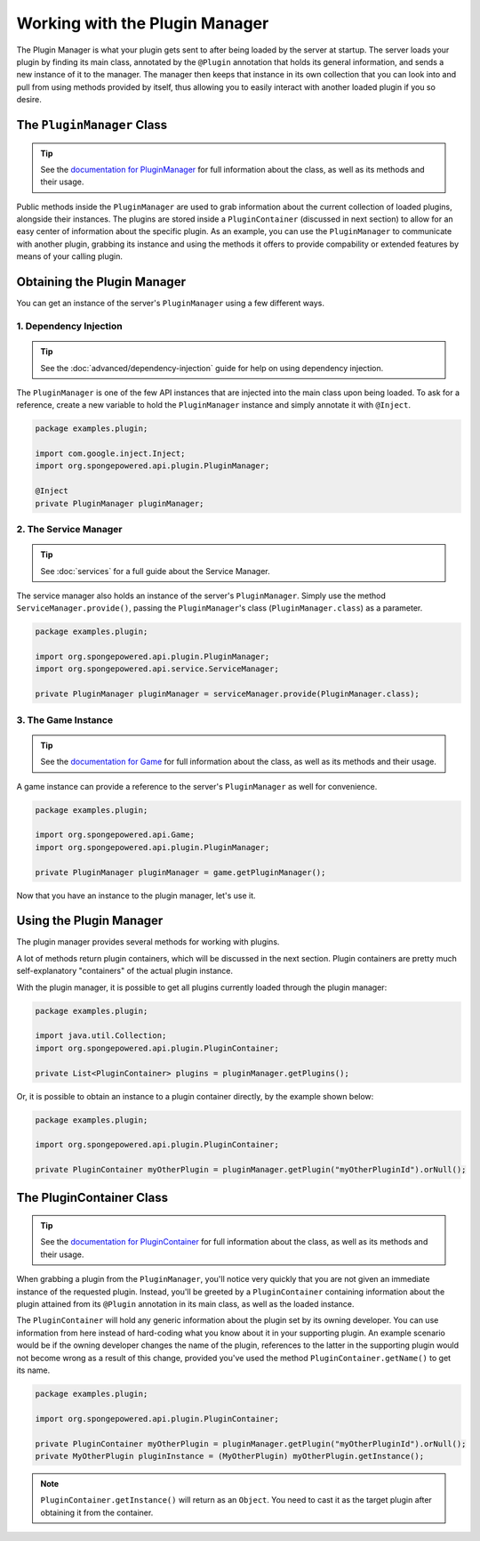 .. External references.

.. _documentation for PluginContainer: http://spongepowered.github.io/SpongeAPI/org/spongepowered/api/plugin/PluginContainer.html
.. _documentation for PluginManager: http://spongepowered.github.io/SpongeAPI/org/spongepowered/api/plugin/PluginManager.html
.. _documentation for Game: http://spongepowered.github.io/SpongeAPI/org/spongepowered/api/Game.html

===============================
Working with the Plugin Manager
===============================

The Plugin Manager is what your plugin gets sent to after being loaded by the server at startup. The server loads your plugin by finding its main class, annotated by the ``@Plugin`` annotation that holds its general information, and sends a new instance of it to the manager. The manager then keeps that instance in its own collection that you can look into and pull from using methods provided by itself, thus allowing you to easily interact with another loaded plugin if you so desire.

The ``PluginManager`` Class
~~~~~~~~~~~~~~~~~~~~~~~~~~~

.. tip::

    See the `documentation for PluginManager`_ for full information about the class, as well as its methods and their usage.

Public methods inside the ``PluginManager`` are used to grab information about the current collection of loaded plugins, alongside their instances. The plugins are stored inside a ``PluginContainer`` (discussed in next section) to allow for an easy center of information about the specific plugin. As an example, you can use the ``PluginManager`` to communicate with another plugin, grabbing its instance and using the methods it offers to provide compability or extended features by means of your calling plugin.

Obtaining the Plugin Manager
~~~~~~~~~~~~~~~~~~~~~~~~~~~~~~~

You can get an instance of the server's ``PluginManager`` using a few different ways.

1. Dependency Injection
-----------------------

.. tip::

    See the :doc:`advanced/dependency-injection` guide for help on using dependency injection.

The ``PluginManager`` is one of the few API instances that are injected into the main class upon being loaded. To ask for a reference, create a new variable to hold the ``PluginManager`` instance and simply annotate it with ``@Inject``.

.. code-block:: java

    package examples.plugin;

    import com.google.inject.Inject;
    import org.spongepowered.api.plugin.PluginManager;

    @Inject
    private PluginManager pluginManager;

2. The Service Manager
----------------------

.. tip::

    See :doc:`services` for a full guide about the Service Manager.

The service manager also holds an instance of the server's ``PluginManager``. Simply use the method ``ServiceManager.provide()``, passing the ``PluginManager``'s class (``PluginManager.class``) as a parameter.

.. code-block:: java

    package examples.plugin;

    import org.spongepowered.api.plugin.PluginManager;
    import org.spongepowered.api.service.ServiceManager;

    private PluginManager pluginManager = serviceManager.provide(PluginManager.class);

3. The Game Instance
--------------------

.. tip::

    See the `documentation for Game`_ for full information about the class, as well as its methods and their usage.

A game instance can provide a reference to the server's ``PluginManager`` as well for convenience.

.. code-block:: java

    package examples.plugin;

    import org.spongepowered.api.Game;
    import org.spongepowered.api.plugin.PluginManager;

    private PluginManager pluginManager = game.getPluginManager();

Now that you have an instance to the plugin manager, let's use it.

Using the Plugin Manager
~~~~~~~~~~~~~~~~~~~~~~~~

The plugin manager provides several methods for working with plugins.

A lot of methods return plugin containers, which will be discussed in the next section.
Plugin containers are pretty much self-explanatory "containers" of the actual plugin instance.

With the plugin manager, it is possible to get all plugins currently loaded through the plugin manager:

.. code-block:: java

    package examples.plugin;

    import java.util.Collection;
    import org.spongepowered.api.plugin.PluginContainer;

    private List<PluginContainer> plugins = pluginManager.getPlugins();

Or, it is possible to obtain an instance to a plugin container directly, by the example shown below:

.. code-block:: java

    package examples.plugin;

    import org.spongepowered.api.plugin.PluginContainer;

    private PluginContainer myOtherPlugin = pluginManager.getPlugin("myOtherPluginId").orNull();

The PluginContainer Class
~~~~~~~~~~~~~~~~~~~~~~~~~

.. tip::

    See the `documentation for PluginContainer`_ for full information about the class, as well as its methods and their usage.

When grabbing a plugin from the ``PluginManager``, you'll notice very quickly that you are not given an immediate instance of the requested plugin. Instead, you'll be greeted by a ``PluginContainer`` containing information about the plugin attained from its ``@Plugin`` annotation in its main class, as well as the loaded instance.

The ``PluginContainer`` will hold any generic information about the plugin set by its owning developer. You can use information from here instead of hard-coding what you know about it in your supporting plugin. An example scenario would be if the owning developer changes the name of the plugin, references to the latter in the supporting plugin would not become wrong as a result of this change, provided you've used the method ``PluginContainer.getName()`` to get its name.

.. code-block:: java

    package examples.plugin;

    import org.spongepowered.api.plugin.PluginContainer;

    private PluginContainer myOtherPlugin = pluginManager.getPlugin("myOtherPluginId").orNull();
    private MyOtherPlugin pluginInstance = (MyOtherPlugin) myOtherPlugin.getInstance();

.. note::

    ``PluginContainer.getInstance()`` will return as an ``Object``. You need to cast it as the target plugin after obtaining it from the container.
